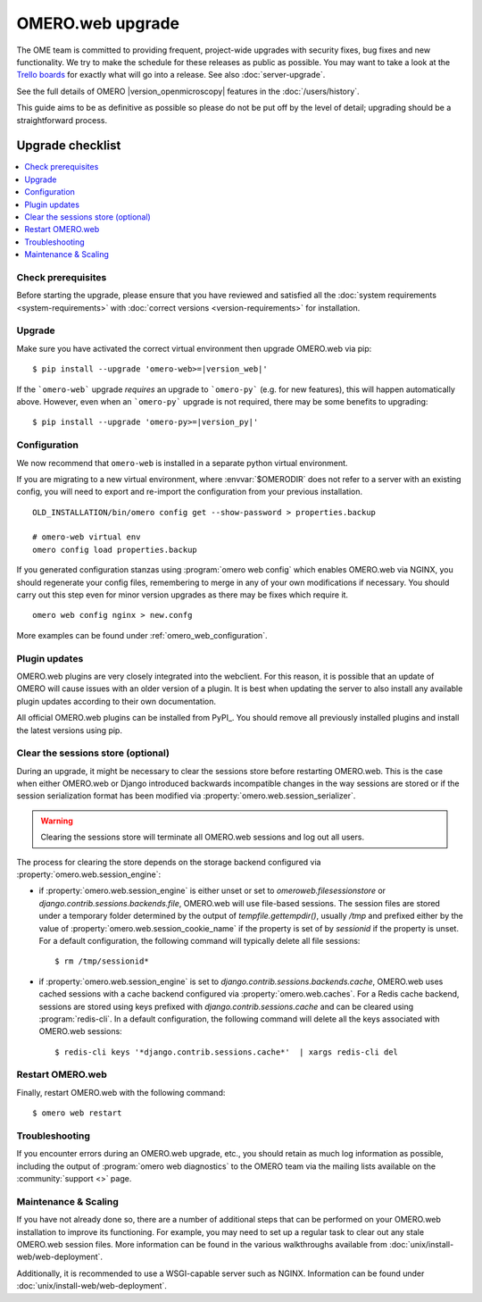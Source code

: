 OMERO.web upgrade
====================

The OME team is committed to providing frequent, project-wide upgrades with
security fixes, bug fixes and new functionality. We try to make the schedule for
these releases as public as possible. You may want to take a look at the `Trello
boards <https://trello.com/b/4EXb35xQ/getting-started>`_ for exactly what will
go into a release. See also :doc:`server-upgrade`.

See the full details of OMERO |version_openmicroscopy| features in the :doc:`/users/history`.

This guide aims to be as definitive as possible so please do not be put off by
the level of detail; upgrading should be a straightforward process.

Upgrade checklist
-----------------

.. contents::
    :local:
    :depth: 1

Check prerequisites
^^^^^^^^^^^^^^^^^^^

Before starting the upgrade, please ensure that you have reviewed and
satisfied all the :doc:`system requirements <system-requirements>` with
:doc:`correct versions <version-requirements>` for installation.

Upgrade
^^^^^^^

Make sure you have activated the correct virtual environment then
upgrade OMERO.web via pip:

.. parsed-literal::

      $ pip install --upgrade 'omero-web>=\ |version_web|'

If the ```omero-web``` upgrade *requires* an upgrade to ```omero-py``` (e.g.
for new features), this will happen automatically above.
However, even when an ```omero-py``` upgrade is not required, there may be some
benefits to upgrading:

.. parsed-literal::

      $ pip install --upgrade 'omero-py>=\ |version_py|'


Configuration
^^^^^^^^^^^^^

We now recommend that ``omero-web`` is installed in a separate python
virtual environment.

If you are migrating to a new virtual environment, where :envvar:`$OMERODIR`
does not refer to a server with an existing config, you will
need to export and re-import the configuration from your previous installation.

::

    OLD_INSTALLATION/bin/omero config get --show-password > properties.backup

    # omero-web virtual env
    omero config load properties.backup

If you generated configuration stanzas using :program:`omero web config` which
enables OMERO.web via NGINX, you should regenerate your config files,
remembering to merge in any of your own modifications if necessary. You should
carry out this step even for minor version upgrades as there may be fixes which
require it.

::

    omero web config nginx > new.confg

More examples can be found under :ref:`omero_web_configuration`.

Plugin updates
^^^^^^^^^^^^^^

OMERO.web plugins are very closely integrated into the webclient. For this
reason, it is possible that an update of OMERO will cause issues with an older
version of a plugin. It is best when updating the server to also install any
available plugin updates according to their own documentation.

All official OMERO.web plugins can be installed from PyPI_.
You should remove all previously installed plugins and install the latest
versions using pip.

.. _clearing_session_store:

Clear the sessions store (optional)
^^^^^^^^^^^^^^^^^^^^^^^^^^^^^^^^^^^

During an upgrade, it might be necessary to clear the sessions store
before restarting OMERO.web. This is the case when either OMERO.web or
Django introduced backwards incompatible changes in the way sessions are
stored or if the session serialization format has been modified via
:property:`omero.web.session_serializer`.

.. warning::

   Clearing the sessions store will terminate all OMERO.web sessions and log
   out all users.

The process for clearing the store depends on the storage backend configured
via :property:`omero.web.session_engine`:

- if :property:`omero.web.session_engine` is either unset or set to
  `omeroweb.filesessionstore` or `django.contrib.sessions.backends.file`,
  OMERO.web will use file-based sessions. The session files are stored under a
  temporary folder determined by the output of `tempfile.gettempdir()`,
  usually `/tmp` and prefixed either by the value of
  :property:`omero.web.session_cookie_name` if the property is set of by
  `sessionid` if the property is unset.
  For a default configuration, the following command will
  typically delete all file sessions::

      $ rm /tmp/sessionid*

- if :property:`omero.web.session_engine` is set to
  `django.contrib.sessions.backends.cache`, OMERO.web uses cached sessions
  with a cache backend configured via :property:`omero.web.caches`. For a
  Redis cache backend, sessions are stored using keys prefixed with
  `django.contrib.sessions.cache` and can be cleared using :program:`redis-cli`.
  In a default configuration, the following command will delete all the
  keys associated with OMERO.web sessions::

      $ redis-cli keys '*django.contrib.sessions.cache*'  | xargs redis-cli del

Restart OMERO.web
^^^^^^^^^^^^^^^^^

Finally, restart OMERO.web with the following command::

   $ omero web restart

Troubleshooting
^^^^^^^^^^^^^^^

If you encounter errors during an OMERO.web upgrade, etc., you
should retain as much log information as possible, including
the output of :program:`omero web diagnostics` to the OMERO
team via the mailing lists available on the :community:`support <>`
page.

Maintenance & Scaling
^^^^^^^^^^^^^^^^^^^^^

If you have not already done so, there are a number of additional
steps that can be performed on your OMERO.web installation to improve
its functioning. For example, you may need to set up a regular task
to clear out any stale OMERO.web session files. More information can
be found in the various walkthroughs available from :doc:`unix/install-web/web-deployment`.

Additionally, it is recommended to use a WSGI-capable server such as NGINX.
Information can be found under :doc:`unix/install-web/web-deployment`.
